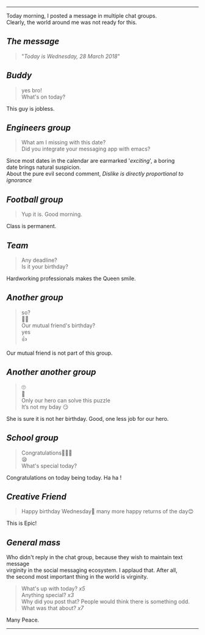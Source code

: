 #+BEGIN_COMMENT
.. title: Today is Wednesday
.. slug: today-is-wednesday
.. date: 2018-03-28 19:15:28 UTC+05:30
.. tags: social, experiment, freakout, wednesday
.. category: 
.. link: 
.. description: 
.. type: text
#+END_COMMENT

#+OPTIONS: \n:t
----------------------------------

Today morning, I posted a message in multiple chat groups.
Clearly, the world around me was not ready for this. 

** /The message/
#+BEGIN_QUOTE
"/Today is Wednesday, 28 March 2018/"
#+END_QUOTE

** /Buddy/
#+BEGIN_QUOTE
yes bro!
What's on today?
#+END_QUOTE
This guy is jobless.
** /Engineers group/
#+BEGIN_QUOTE
What am I missing with this date?
Did you integrate your messaging app with emacs?
#+END_QUOTE
Since most dates in the calendar are earmarked '/exciting/', a boring
date brings natural suspicion. 
About the pure evil second comment, /Dislike is directly proportional to ignorance/
** /Football group/
#+BEGIN_QUOTE
Yup it is. Good morning.
#+END_QUOTE
Class is permanent.
** /Team/
#+BEGIN_QUOTE
Any deadline?
Is it your birthday?
#+END_QUOTE
Hardworking professionals makes the Queen smile.
** /Another group/
#+BEGIN_QUOTE
so?
🤔🤔
Our mutual friend's birthday?
yes
👍
#+END_QUOTE
Our mutual friend is not part of this group. 
** /Another another group/
#+BEGIN_QUOTE
🙄
🤔
Only our hero can solve this puzzle
It’s not my bday 😏
#+END_QUOTE
She is sure it is not her birthday. Good, one less job for our hero.
** /School group/
#+BEGIN_QUOTE
Congratulations👏🏼😃
😪
What's special today?
#+END_QUOTE
Congratulations on today being today. Ha ha !
** /Creative Friend/
#+BEGIN_QUOTE
Happy birthday Wednesday💐 many more happy returns of the day😊
#+END_QUOTE
This is Epic!
** /General mass/
Who didn't reply in the chat group, because they wish to maintain text message
virginity in the social messaging ecosystem. I applaud that. After all,
the second most important thing in the world is virginity.
#+BEGIN_QUOTE
What's up with today? /x5/
Anything special? /x3/
Why did you post that? People would think there is something odd.
What was that about? /x7/
#+END_QUOTE

Many Peace.

------------------------------------



